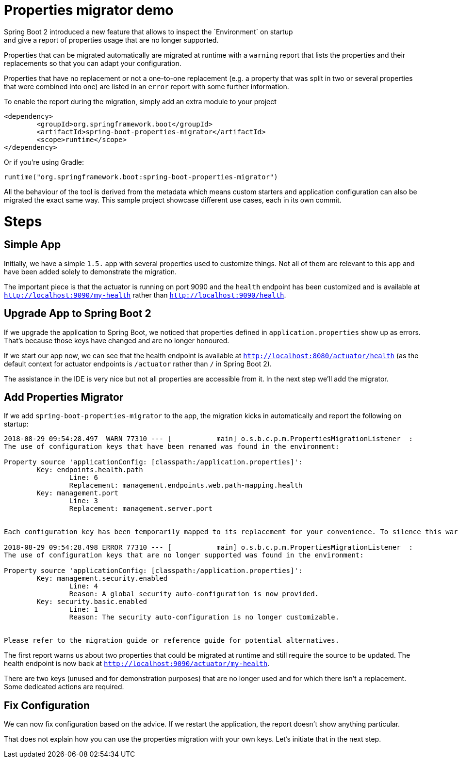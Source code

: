 # Properties migrator demo
Spring Boot 2 introduced a new feature that allows to inspect the `Environment` on startup
and give a report of properties usage that are no longer supported.

Properties that can be migrated automatically are migrated at runtime with a `warning`
report that lists the properties and their replacements so that you can adapt your
configuration.

Properties that have no replacement or not a one-to-one replacement (e.g. a property that
was split in two or several properties that were combined into one) are listed in an
`error` report with some further information.

To enable the report during the migration, simply add an extra module to your project

[source,xml]
----
<dependency>
	<groupId>org.springframework.boot</groupId>
	<artifactId>spring-boot-properties-migrator</artifactId>
	<scope>runtime</scope>
</dependency>
----

Or if you're using Gradle:

[source]
----
runtime("org.springframework.boot:spring-boot-properties-migrator")
----

All the behaviour of the tool is derived from the metadata which means custom starters
and application configuration can also be migrated the exact same way. This sample project
showcase different use cases, each in its own commit.

# Steps

## Simple App
Initially, we have a simple `1.5.` app with several properties used to customize things.
Not all of them are relevant to this app and have been added solely to demonstrate the
migration.

The important piece is that the actuator is running on port 9090 and the `health` endpoint
has been customized and is available at `http://localhost:9090/my-health` rather than
`http://localhost:9090/health`.

## Upgrade App to Spring Boot 2
If we upgrade the application to Spring Boot, we noticed that properties defined in
`application.properties` show up as errors. That's because those keys have changed and
are no longer honoured.

If we start our app now, we can see that the health endpoint is available at
`http://localhost:8080/actuator/health` (as the default context for actuator endpoints is
`/actuator` rather than `/` in Spring Boot 2).

The assistance in the IDE is very nice but not all properties are accessible from it. In
the next step we'll add the migrator.

## Add Properties Migrator
If we add `spring-boot-properties-migrator` to the app, the migration kicks in
automatically and report the following on startup:

[source]
----
2018-08-29 09:54:28.497  WARN 77310 --- [           main] o.s.b.c.p.m.PropertiesMigrationListener  :
The use of configuration keys that have been renamed was found in the environment:

Property source 'applicationConfig: [classpath:/application.properties]':
	Key: endpoints.health.path
		Line: 6
		Replacement: management.endpoints.web.path-mapping.health
	Key: management.port
		Line: 3
		Replacement: management.server.port


Each configuration key has been temporarily mapped to its replacement for your convenience. To silence this warning, please update your configuration to use the new keys.

2018-08-29 09:54:28.498 ERROR 77310 --- [           main] o.s.b.c.p.m.PropertiesMigrationListener  :
The use of configuration keys that are no longer supported was found in the environment:

Property source 'applicationConfig: [classpath:/application.properties]':
	Key: management.security.enabled
		Line: 4
		Reason: A global security auto-configuration is now provided.
	Key: security.basic.enabled
		Line: 1
		Reason: The security auto-configuration is no longer customizable.


Please refer to the migration guide or reference guide for potential alternatives.
----

The first report warns us about two properties that could be migrated at runtime and still
require the source to be updated. The health endpoint is now back at
`http://localhost:9090/actuator/my-health`.

There are two keys (unused and for demonstration purposes) that are no longer used and for
which there isn't a replacement. Some dedicated actions are required.

## Fix Configuration
We can now fix configuration based on the advice. If we restart the application, the
report doesn't show anything particular.

That does not explain how you can use the properties migration with your own keys. Let's
initiate that in the next step.
 